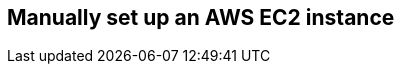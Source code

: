 == Manually set up an AWS EC2 instance
:type: page
:path: /develop/ec2_manual
:featured: [object Object]

